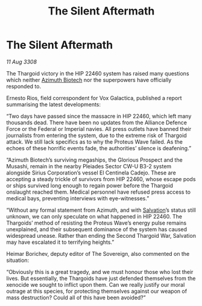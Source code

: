 :PROPERTIES:
:ID:       96c2df46-5624-4166-84fd-776a7fff1421
:END:
#+title: The Silent Aftermath
#+filetags: :3308:Empire:Federation:Alliance:Thargoid:galnet:

* The Silent Aftermath

/11 Aug 3308/

The Thargoid victory in the HIP 22460 system has raised many questions which neither [[id:e68a5318-bd72-4c92-9f70-dcdbd59505d1][Azimuth Biotech]] nor the superpowers have officially responded to. 

Ernesto Rios, field correspondent for Vox Galactica, published a report summarising the latest developments: 

“Two days have passed since the massacre in HIP 22460, which left many thousands dead. There have been no updates from the Alliance Defence Force or the Federal or Imperial navies. All press outlets have banned their journalists from entering the system, due to the extreme risk of Thargoid attack. We still lack specifics as to why the Proteus Wave failed. As the echoes of these horrific events fade, the authorities’ silence is deafening.” 

“Azimuth Biotech’s surviving megaships, the Glorious Prospect and the Musashi, remain in the nearby Pleiades Sector CW-U B3-2 system alongside Sirius Corporation’s vessel El Centinela Cadejo. These are accepting a steady trickle of survivors from HIP 22460, whose escape pods or ships survived long enough to regain power before the Thargoid onslaught reached them. Medical personnel have refused press access to medical bays, preventing interviews with eye-witnesses.” 

“Without any formal statement from Azimuth, and with [[id:106b62b9-4ed8-4f7c-8c5c-12debf994d4f][Salvation]]’s status still unknown, we can only speculate on what happened in HIP 22460. The Thargoids’ method of resisting the Proteus Wave’s energy pulse remains unexplained, and their subsequent dominance of the system has caused widespread unease. Rather than ending the Second Thargoid War, Salvation may have escalated it to terrifying heights.” 

Heimar Borichev, deputy editor of The Sovereign, also commented on the situation: 

“Obviously this is a great tragedy, and we must honour those who lost their lives. But essentially, the Thargoids have just defended themselves from the xenocide we sought to inflict upon them. Can we really justify our moral outrage at this species, for protecting themselves against our weapon of mass destruction? Could all of this have been avoided?”
